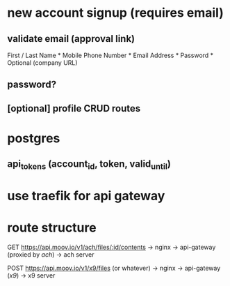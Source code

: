 * new account signup (requires email)
** validate email (approval link)
First / Last Name *
Mobile Phone Number *
Email Address *
Password *
Optional (company URL)
** password?
** [optional] profile CRUD routes
* postgres
** api_tokens (account_id, token, valid_until)
* use traefik for api gateway
* route structure
GET https://api.moov.io/v1/ach/files/:id/contents
 -> nginx -> api-gateway (proxied by /ach/) -> ach server

POST https://api.moov.io/v1/x9/files (or whatever)
 -> nginx -> api-gateway (/x9/) -> x9 server
